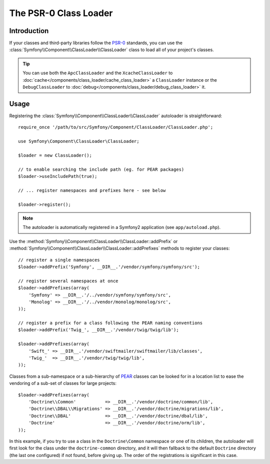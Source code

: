 .. index::
   single: Class Loader; PSR-0 Class Loader

The PSR-0 Class Loader
======================

Introduction
------------

.. versionadded:: 2.1
    The ``ClassLoader`` class was added in Symfony 2.1.

If your classes and third-party libraries follow the `PSR-0`_ standards, you
can use the :class:`Symfony\\Component\\ClassLoader\\ClassLoader` class to
load all of your project's classes.

.. tip::

    You can use both the ``ApcClassLoader`` and the ``XcacheClassLoader`` to
    :doc:`cache</components/class_loader/cache_class_loader>` a ``ClassLoader``
    instance or the ``DebugClassLoader`` to :doc:`debug</components/class_loader/debug_class_loader>`
    it.

Usage
-----

Registering the :class:`Symfony\\Component\\ClassLoader\\ClassLoader` autoloader
is straightforward::

    require_once '/path/to/src/Symfony/Component/ClassLoader/ClassLoader.php';

    use Symfony\Component\ClassLoader\ClassLoader;

    $loader = new ClassLoader();

    // to enable searching the include path (eg. for PEAR packages)
    $loader->useIncludePath(true);

    // ... register namespaces and prefixes here - see below

    $loader->register();

.. note::

    The autoloader is automatically registered in a Symfony2 application (see
    ``app/autoload.php``).

Use the :method:`Symfony\\Component\\ClassLoader\\ClassLoader::addPrefix` or
:method:`Symfony\\Component\\ClassLoader\\ClassLoader::addPrefixes` methods to
register your classes::

    // register a single namespaces
    $loader->addPrefix('Symfony', __DIR__.'/vendor/symfony/symfony/src');

    // register several namespaces at once
    $loader->addPrefixes(array(
        'Symfony' => __DIR__.'/../vendor/symfony/symfony/src',
        'Monolog' => __DIR__.'/../vendor/monolog/monolog/src',
    ));

    // register a prefix for a class following the PEAR naming conventions
    $loader->addPrefix('Twig_', __DIR__.'/vendor/twig/twig/lib');

    $loader->addPrefixes(array(
        'Swift_' => __DIR__.'/vendor/swiftmailer/swiftmailer/lib/classes',
        'Twig_'  => __DIR__.'/vendor/twig/twig/lib',
    ));

Classes from a sub-namespace or a sub-hierarchy of `PEAR`_ classes can be looked
for in a location list to ease the vendoring of a sub-set of classes for large
projects::

    $loader->addPrefixes(array(
        'Doctrine\\Common'           => __DIR__.'/vendor/doctrine/common/lib',
        'Doctrine\\DBAL\\Migrations' => __DIR__.'/vendor/doctrine/migrations/lib',
        'Doctrine\\DBAL'             => __DIR__.'/vendor/doctrine/dbal/lib',
        'Doctrine'                   => __DIR__.'/vendor/doctrine/orm/lib',
    ));

In this example, if you try to use a class in the ``Doctrine\Common`` namespace
or one of its children, the autoloader will first look for the class under the
``doctrine-common`` directory, and it will then fallback to the default
``Doctrine`` directory (the last one configured) if not found, before giving up.
The order of the registrations is significant in this case.

.. _PEAR:  http://pear.php.net/manual/en/standards.naming.php
.. _PSR-0: http://symfony.com/PSR0
